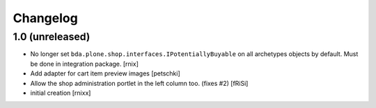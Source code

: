 Changelog
=========

1.0 (unreleased)
----------------

- No longer set ``bda.plone.shop.interfaces.IPotentiallyBuyable`` on all
  archetypes objects by default. Must be done in integration package.
  [rnix]

- Add adapter for cart item preview images
  [petschki]

- Allow the shop administration portlet in the left column too.
  (fixes #2)
  [fRiSi]

- initial creation
  [rnixx]
